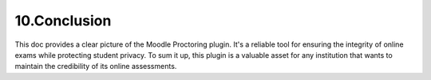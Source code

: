 10.Conclusion
========

This doc provides a clear picture of the Moodle Proctoring plugin. It's a reliable tool for ensuring the integrity of online exams while protecting student privacy. To sum it up, this plugin is a valuable asset for any institution that wants to maintain the credibility of its online assessments.
